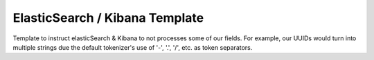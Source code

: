 ElasticSearch / Kibana Template
----------------------------------

Template to instruct elasticSearch & Kibana to not processes some of our fields. For example, our UUIDs would turn into multiple strings due the default tokenizer's use of '-', '.', '/', etc. as token separators.

